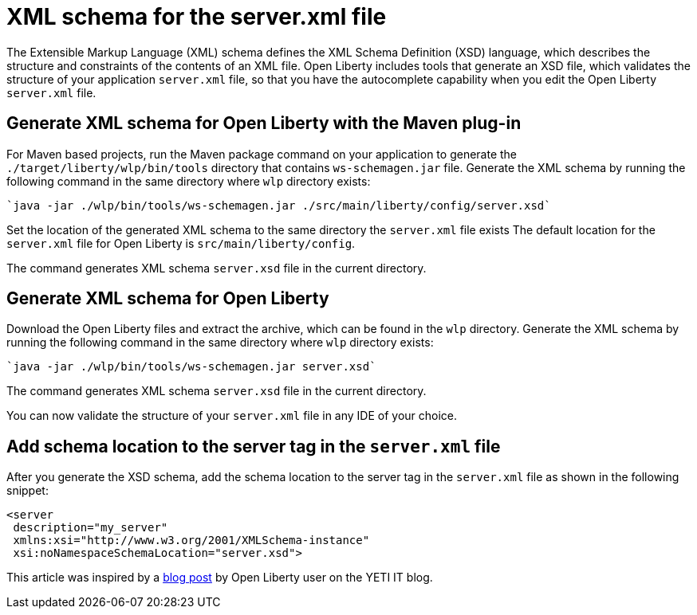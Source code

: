 // Copyright (c) 2020 IBM Corporation and others.
// Licensed under Creative Commons Attribution-NoDerivatives
// 4.0 International (CC BY-ND 4.0)
//   https://creativecommons.org/licenses/by-nd/4.0/
//
// Contributors:
//     IBM Corporation
//
:page-description: Open Liberty includes tools for creating an XSD schema for the `server.xml` file.
:page-layout: general-reference
:seo-title: XSD schema for the server.xml file
:seo-description: Open Liberty includes tools for creating an XSD schema for the `server.xml` file.
:page-type: general
= XML schema for the server.xml file

The Extensible Markup Language (XML) schema defines the XML Schema Definition (XSD) language, which describes the structure and constraints of the contents of an XML file.
Open Liberty includes tools that generate an XSD file, which validates the structure of your application `server.xml` file, so that you have the autocomplete capability when you edit the Open Liberty `server.xml` file.

== Generate XML schema for Open Liberty with the Maven plug-in

For Maven based projects, run the Maven package command on your application to generate the `./target/liberty/wlp/bin/tools` directory that contains `ws-schemagen.jar` file.
Generate the XML schema by running the following command in the same directory where `wlp` directory exists:

[source,xml]
----
`java -jar ./wlp/bin/tools/ws-schemagen.jar ./src/main/liberty/config/server.xsd`
----

Set the location of the generated XML schema to the same directory the `server.xml` file exists
The default location for the `server.xml` file for Open Liberty is `src/main/liberty/config`.

The command generates XML schema `server.xsd` file in the current directory.

== Generate XML schema for Open Liberty

Download the Open Liberty files and extract the archive, which can be found in the `wlp` directory.
Generate the XML schema by running the following command in the same directory where `wlp` directory exists:

[source,xml]
----
`java -jar ./wlp/bin/tools/ws-schemagen.jar server.xsd`
----
The command generates XML schema `server.xsd` file in the current directory.

You can now validate the structure of your `server.xml` file in any IDE of your choice.


== Add schema location to the server tag in the `server.xml` file

After you generate the XSD schema, add the schema location to the server tag in the `server.xml` file as shown in the following snippet:

[source,xml]
----
<server
 description="my_server"
 xmlns:xsi="http://www.w3.org/2001/XMLSchema-instance"
 xsi:noNamespaceSchemaLocation="server.xsd">
----


This article was inspired by a link:https://yeti-it.hr/blog[blog post] by Open Liberty user on the YETI IT blog.
